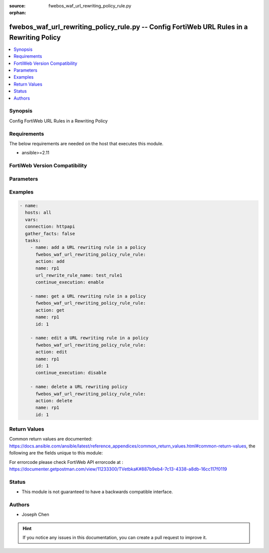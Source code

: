:source: fwebos_waf_url_rewriting_policy_rule.py

:orphan:

.. fwebos_waf_url_rewriting_policy_rule.py:

fwebos_waf_url_rewriting_policy_rule.py -- Config FortiWeb URL Rules in a Rewriting Policy
++++++++++++++++++++++++++++++++++++++++++++++++++++++++++++++++++++++++++++++++++++++++++++++++++++++++++++++++++++++++++++++++++++++++++++++++

.. versionadded:: 1.0.1

.. contents::
   :local:
   :depth: 1


Synopsis
--------
Config FortiWeb URL Rules in a Rewriting Policy


Requirements
------------
The below requirements are needed on the host that executes this module.

- ansible>=2.11


FortiWeb Version Compatibility
------------------------------


.. raw:: html

 <br>
 <table>
 <tr>
 <td></td>
 <td><code class="docutils literal notranslate">v7.0.x </code></td>
 <td><code class="docutils literal notranslate">v7.2.x </code></td>
 <td><code class="docutils literal notranslate">v7.4.x </code></td>
 <td><code class="docutils literal notranslate">v7.6.x </code></td>
 </tr>
 <tr>
 <td>fwebos_waf_url_rewriting_policy_rule.py</td>
 <td>yes</td>
 <td>yes</td>
 <td>yes</td>
 <td>yes</td>
 </tr>
 </table>
 <p>



Parameters
----------


.. raw:: html


  <ul>
  <li><span class="li-head">body</span> Possible parameters to go in the body for the request <span class="li-required">required: True </li>
        <ul class="ul-self">
              <li><span class="li-head"> name </span>The name of the url rewriting policy.<span class="li-normal"> type:string 
                    maxLength:63</span></li>
              <li><span class="li-head"> id </span>The ID of a rule in the url rewriting policy.<span class="li-normal"> type:string 
                    maxLength:63</span></li>  
              <li><span class="li-head"> url_rewrite_rule_name </span>The name of the url rewriting rule.<span class="li-normal"> type:string 
                    maxLength:63</span></li>                    
              <li><span class="li-head"> continue_execution </span>Enable Continue Executing the Next Rule to run this rule together with the next rule, for instance, inserting a custom header together with rewriting a header. If disabled, only the first matched rule in the table will be executed.<span class="li-normal"> type:string choice:
                      enable,
                      disable,</span></li>
        <li><span class="li-head">mkey</span> If present, objects will be filtered on property with this name <span class="li-normal"> type:string </span></li><li><span class="li-head">vdom</span> Specify the Virtual Domain(s) from which results are returned or changes are applied to. If this parameter is not provided, the management VDOM will be used. If the admin does not have access to the VDOM, a permission error will be returned. The URL parameter is one of: vdom=root (Single VDOM) vdom=vdom1,vdom2 (Multiple VDOMs) vdom=* (All VDOMs)   <span class="li-normal"> type:array </span></li><li><span class="li-head">clone_mkey</span> Use *clone_mkey* to specify the ID for the new resource to be cloned.  If *clone_mkey* is set, *mkey* must be provided which is cloned from.   <span class="li-normal"> type:string </span></li>
  </ul>

Examples
--------
.. code-block:: yaml+jinja

  - name:
    hosts: all
    vars:
    connection: httpapi
    gather_facts: false
    tasks:
      - name: add a URL rewriting rule in a policy
        fwebos_waf_url_rewriting_policy_rule_rule:
        action: add 
        name: rp1
        url_rewrite_rule_name: test_rule1
        continue_execution: enable

      - name: get a URL rewriting rule in a policy
        fwebos_waf_url_rewriting_policy_rule_rule:
        action: get 
        name: rp1
        id: 1

      - name: edit a URL rewriting rule in a policy
        fwebos_waf_url_rewriting_policy_rule_rule:
        action: edit 
        name: rp1
        id: 1
        continue_execution: disable

      - name: delete a URL rewriting policy
        fwebos_waf_url_rewriting_policy_rule_rule:
        action: delete 
        name: rp1
        id: 1

Return Values
-------------
Common return values are documented: https://docs.ansible.com/ansible/latest/reference_appendices/common_return_values.html#common-return-values, the following are the fields unique to this module:

.. raw:: html

    <ul><li><span class="li-return"> 200 </span> : OK: Request returns successful</li>
      <li><span class="li-return"> 400 </span> : Bad Request: Request cannot be processed by the API</li>
      <li><span class="li-return"> 401 </span> : Not Authorized: Request without successful login session</li>
      <li><span class="li-return"> 403 </span> : Forbidden: Request is missing CSRF token or administrator is missing access profile permissions.</li>
      <li><span class="li-return"> 404 </span> : Resource Not Found: Unable to find the specified resource.</li>
      <li><span class="li-return"> 405 </span> : Method Not Allowed: Specified HTTP method is not allowed for this resource. </li>
      <li><span class="li-return"> 413 </span> : Request Entity Too Large: Request cannot be processed due to large entity </li>
      <li><span class="li-return"> 424 </span> : Failed Dependency: Fail dependency can be duplicate resource, missing required parameter, missing required attribute, invalid attribute value</li>
      <li><span class="li-return"> 429 </span> : Access temporarily blocked: Maximum failed authentications reached. The offended source is temporarily blocked for certain amount of time.</li>
      <li><span class="li-return"> 500 </span> : Internal Server Error: Internal error when processing the request </li>
      
    </ul>

For errorcode please check FortiWeb API errorcode at : https://documenter.getpostman.com/view/11233300/TVetbkaK#887b9eb4-7c13-4338-a8db-16cc117f0119

Status
------

- This module is not guaranteed to have a backwards compatible interface.


Authors
-------

- Joseph Chen

.. hint::
	If you notice any issues in this documentation, you can create a pull request to improve it.